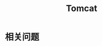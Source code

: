 #+TITLE:      Tomcat

* 目录                                                    :TOC_4_gh:noexport:
- [[#相关问题][相关问题]]

* 相关问题
  
